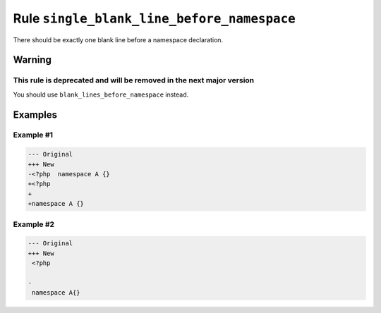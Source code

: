 ===========================================
Rule ``single_blank_line_before_namespace``
===========================================

There should be exactly one blank line before a namespace declaration.

Warning
-------

This rule is deprecated and will be removed in the next major version
~~~~~~~~~~~~~~~~~~~~~~~~~~~~~~~~~~~~~~~~~~~~~~~~~~~~~~~~~~~~~~~~~~~~~~~

You should use ``blank_lines_before_namespace`` instead.

Examples
--------

Example #1
~~~~~~~~~~

.. code-block:: diff

   --- Original
   +++ New
   -<?php  namespace A {}
   +<?php
   +
   +namespace A {}

Example #2
~~~~~~~~~~

.. code-block:: diff

   --- Original
   +++ New
    <?php

   -
    namespace A{}

